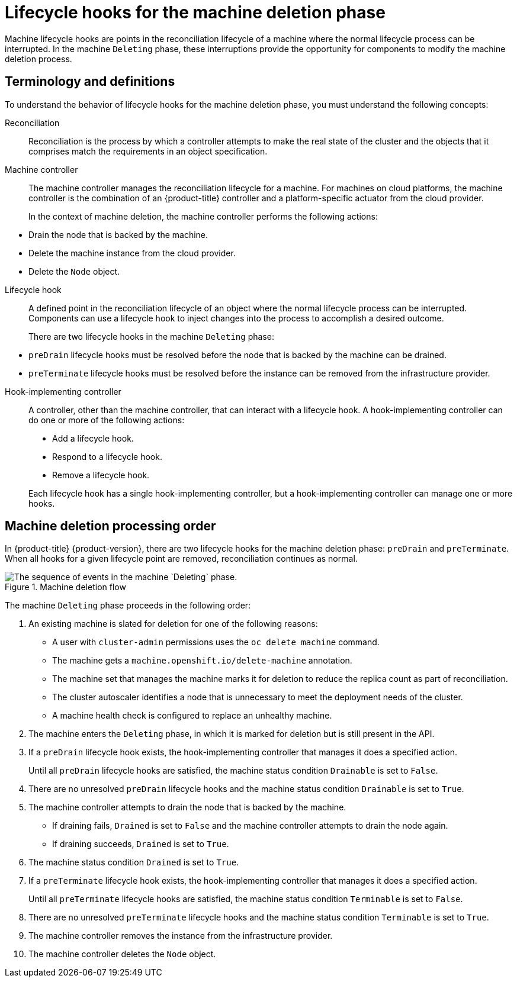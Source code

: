 // Module included in the following assemblies:
//
// * machine_management/deleting-machine.adoc
// Others TBD.

//Placement considerations: Is this general info? Does it go with deletion docs? CPMS docs? etcd docs? Possibly some combo of those, or perhaps etcd as an example of a use case?

:_content-type: CONCEPT
[id="machine-lifecycle-hook-deletion_{context}"]
= Lifecycle hooks for the machine deletion phase

Machine lifecycle hooks are points in the reconciliation lifecycle of a machine where the normal lifecycle process can be interrupted. In the machine `Deleting` phase, these interruptions provide the opportunity for components to modify the machine deletion process.

[id="machine-lifecycle-hook-deletion-terms_{context}"]
== Terminology and definitions

To understand the behavior of lifecycle hooks for the machine deletion phase, you must understand the following concepts:

Reconciliation:: Reconciliation is the process by which a controller attempts to make the real state of the cluster and the objects that it comprises match the requirements in an object specification.

Machine controller:: The machine controller manages the reconciliation lifecycle for a machine. For machines on cloud platforms, the machine controller is the combination of an {product-title} controller and a platform-specific actuator from the cloud provider.
+
In the context of machine deletion, the machine controller performs the following actions:
--
* Drain the node that is backed by the machine.
* Delete the machine instance from the cloud provider.
* Delete the `Node` object.
--

Lifecycle hook:: A defined point in the reconciliation lifecycle of an object where the normal lifecycle process can be interrupted. Components can use a lifecycle hook to inject changes into the process to accomplish a desired outcome.
+
There are two lifecycle hooks in the machine `Deleting` phase:
--
* `preDrain` lifecycle hooks must be resolved before the node that is backed by the machine can be drained.
* `preTerminate` lifecycle hooks must be resolved before the instance can be removed from the infrastructure provider.
--

Hook-implementing controller:: A controller, other than the machine controller, that can interact with a lifecycle hook. A hook-implementing controller can do one or more of the following actions:
+
--
* Add a lifecycle hook.
* Respond to a lifecycle hook.
* Remove a lifecycle hook.
--
+
Each lifecycle hook has a single hook-implementing controller, but a hook-implementing controller can manage one or more hooks.

[id="machine-lifecycle-hook-deletion-order_{context}"]
== Machine deletion processing order

In {product-title} {product-version}, there are two lifecycle hooks for the machine deletion phase: `preDrain` and `preTerminate`. When all hooks for a given lifecycle point are removed, reconciliation continues as normal.

.Machine deletion flow
image::310_OpenShift_machine_deletion_hooks_0223.png["The sequence of events in the machine `Deleting` phase."]

The machine `Deleting` phase proceeds in the following order:

. An existing machine is slated for deletion for one of the following reasons:
** A user with `cluster-admin` permissions uses the `oc delete machine` command.
** The machine gets a `machine.openshift.io/delete-machine` annotation.
** The machine set that manages the machine marks it for deletion to reduce the replica count as part of reconciliation.
** The cluster autoscaler identifies a node that is unnecessary to meet the deployment needs of the cluster.
** A machine health check is configured to replace an unhealthy machine.
. The machine enters the `Deleting` phase, in which it is marked for deletion but is still present in the API.
. If a `preDrain` lifecycle hook exists, the hook-implementing controller that manages it does a specified action.
+
Until all `preDrain` lifecycle hooks are satisfied, the machine status condition `Drainable` is set to `False`.
. There are no unresolved `preDrain` lifecycle hooks and the machine status condition `Drainable` is set to `True`.
. The machine controller attempts to drain the node that is backed by the machine.
** If draining fails, `Drained` is set to `False` and the machine controller attempts to drain the node again.
** If draining succeeds, `Drained` is set to `True`.
. The machine status condition `Drained` is set to `True`.
. If a `preTerminate`  lifecycle hook exists, the hook-implementing controller that manages it does a specified action.
+
Until all `preTerminate` lifecycle hooks are satisfied, the machine status condition `Terminable` is set to `False`.
. There are no unresolved `preTerminate` lifecycle hooks and the machine status condition `Terminable` is set to `True`.
. The machine controller removes the instance from the infrastructure provider.
. The machine controller deletes the `Node` object.

